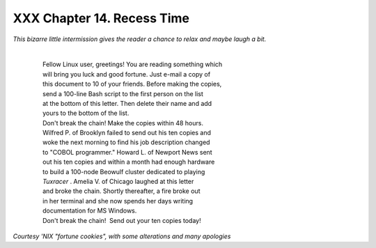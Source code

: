 
############################
XXX  Chapter 14. Recess Time
############################

*This bizarre little intermission gives the reader a chance to relax and
maybe laugh a bit.*

    |
    |  Fellow Linux user, greetings! You are reading something which
    |  will bring you luck and good fortune. Just e-mail a copy of
    |  this document to 10 of your friends. Before making the copies,
    |  send a 100-line Bash script to the first person on the list
    |  at the bottom of this letter. Then delete their name and add
    |  yours to the bottom of the list.
    |  Don't break the chain! Make the copies within 48 hours.
    |  Wilfred P. of Brooklyn failed to send out his ten copies and
    |  woke the next morning to find his job description changed
    |  to "COBOL programmer." Howard L. of Newport News sent
    |  out his ten copies and within a month had enough hardware
    |  to build a 100-node Beowulf cluster dedicated to playing
    |  *Tuxracer* . Amelia V. of Chicago laughed at this letter
    |  and broke the chain. Shortly thereafter, a fire broke out
    |  in her terminal and she now spends her days writing
    |  documentation for MS Windows.
    |  Don't break the chain!  Send out your ten copies today!

*Courtesy 'NIX "fortune cookies", with some alterations and many
apologies*


